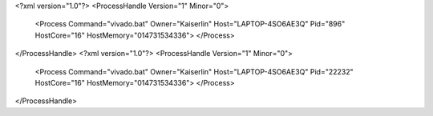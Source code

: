 <?xml version="1.0"?>
<ProcessHandle Version="1" Minor="0">
    <Process Command="vivado.bat" Owner="Kaiserlin" Host="LAPTOP-4SO6AE3Q" Pid="896" HostCore="16" HostMemory="014731534336">
    </Process>
</ProcessHandle>
<?xml version="1.0"?>
<ProcessHandle Version="1" Minor="0">
    <Process Command="vivado.bat" Owner="Kaiserlin" Host="LAPTOP-4SO6AE3Q" Pid="22232" HostCore="16" HostMemory="014731534336">
    </Process>
</ProcessHandle>
